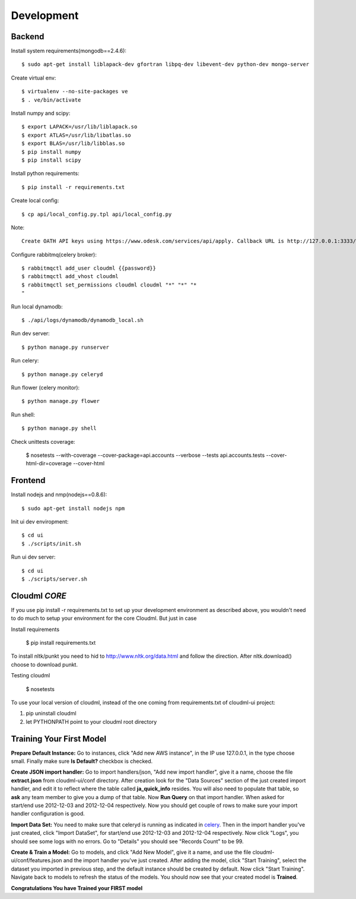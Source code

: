 Development
===========

Backend
-------

Install system requirements(mongodb==2.4.6)::

    $ sudo apt-get install liblapack-dev gfortran libpq-dev libevent-dev python-dev mongo-server

Create virtual env::

    $ virtualenv --no-site-packages ve
    $ . ve/bin/activate

Install numpy and scipy::

    $ export LAPACK=/usr/lib/liblapack.so
    $ export ATLAS=/usr/lib/libatlas.so
    $ export BLAS=/usr/lib/libblas.so
    $ pip install numpy
    $ pip install scipy

Install python requirements::

    $ pip install -r requirements.txt

Create local config::

    $ cp api/local_config.py.tpl api/local_config.py

Note::

    Create OATH API keys using https://www.odesk.com/services/api/apply. Callback URL is http://127.0.0.1:3333/#/auth/callback

Configure rabbitmq(celery broker)::

    $ rabbitmqctl add_user cloudml {{password}}
    $ rabbitmqctl add_vhost cloudml
    $ rabbitmqctl set_permissions cloudml cloudml "*" "*" "*
    "
Run local dynamodb::
    
    $ ./api/logs/dynamodb/dynamodb_local.sh

Run dev server::

    $ python manage.py runserver

.. _celery:

Run celery::

    $ python manage.py celeryd

Run flower (celery monitor)::

    $ python manage.py flower

Run shell::

    $ python manage.py shell

Check unittests coverage:

    $ nosetests --with-coverage --cover-package=api.accounts --verbose --tests api.accounts.tests --cover-html-dir=coverage --cover-html

Frontend
--------

Install nodejs and nmp(nodejs==0.8.6)::

    $ sudo apt-get install nodejs npm

Init ui dev enviropment::
    
    $ cd ui
    $ ./scripts/init.sh

Run ui dev server::

    $ cd ui
    $ ./scripts/server.sh

Cloudml *CORE*
--------------

If you use pip install -r requirements.txt to set up your development environment
as described above, you wouldn't need to do much to setup your environment for the 
core Cloudml. But just in case

Install requirements

    $ pip install requirements.txt

To install nltk/punkt you need to hid to http://www.nltk.org/data.html and follow
the direction. After nltk.download() choose to download punkt. 

Testing cloudml

    $ nosetests

To use your local version of cloudml, instead of the one coming from requirements.txt
of cloudml-ui project:

1. pip uninstall cloudml
2. let PYTHONPATH point to your cloudml root directory

Training Your First Model
-------------------------

**Prepare Default Instance:** Go to instances, click "Add new AWS instance", 
in the IP use 127.0.0.1, in the type choose small. 
Finally make sure **Is Default?** checkbox is checked.

**Create JSON import handler:** Go to import handlers/json, "Add new import handler",
give it a name, choose the file **extract.json** from cloudml-ui/conf directory. After 
creation look for the "Data Sources" section of the just created import handler, and
edit it to reflect where the table called **ja_quick_info** resides. You will also
need to populate that table, so **ask** any team member to give you a dump of that table.
Now **Run Query** on that import handler. When asked for start/end use 2012-12-03 and 2012-12-04 respectively. 
Now you should get couple of rows to make sure your import handler configuration is good.

**Import Data Set:** You need to make sure that celeryd is running as indicated in celery_.
Then in the import handler you've just created, click "Import DataSet", for start/end 
use 2012-12-03 and 2012-12-04 respectively. Now click "Logs", you should see some logs with no 
errors. Go to "Details" you should see "Records Count" to be 99.

**Create & Train a Model:** Go to models, and click "Add New Model", give it a name,
and use the file cloudml-ui/conf/features.json and the import handler you've just created.
After adding the model, click "Start Training", select the dataset you imported in previous step,
and the default instance should be created by default. Now click "Start Training". 
Navigate back to models to refresh the status of the models. You should now see that your
created model is **Trained**.

**Congratulations You have Trained your FIRST model**


